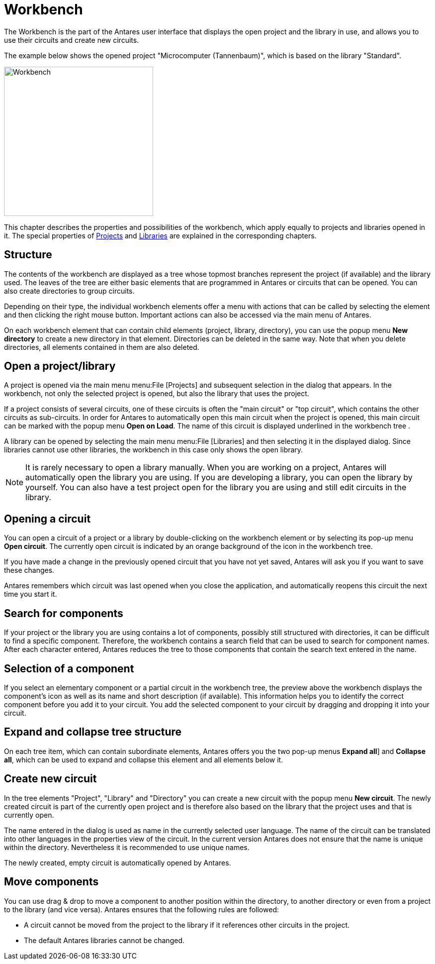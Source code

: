 = Workbench
:experimental:
:page-layout: single
:page-sidebar: { nav: "manual" }
:page-liquid:
:page-permalink: /user-manual/english/projects-libraries/workbench


The Workbench is the part of the Antares user interface that displays the open project and the library in use, and allows you to use their circuits and create new circuits.

The example below shows the opened project "Microcomputer (Tannenbaum)", which is based on the library "Standard".

image::user-manual/projects-libraries/workbench-sample-en.png[Workbench,300,align="center"]

This chapter describes the properties and possibilities of the workbench, which apply equally to projects and libraries opened in it. The special properties of <<{{site.basedir}}/user-manual/english/projects-libraries/projects.adoc#, Projects>> and <<{{site.basedir}}/user-manual/english/projects-libraries/libraries.adoc#, Libraries>> are explained in the corresponding chapters.

== Structure

The contents of the workbench are displayed as a tree whose topmost branches represent the project (if available) and the library used. The leaves of the tree are either basic elements that are programmed in Antares or circuits that can be opened. You can also create directories to group circuits.

Depending on their type, the individual workbench elements offer a menu with actions that can be called by selecting the element and then clicking the right mouse button. Important actions can also be accessed via the main menu of Antares.

On each workbench element that can contain child elements (project, library, directory), you can use the popup menu menu:New directory[] to create a new directory in that element. Directories can be deleted in the same way. Note that when you delete directories, all elements contained in them are also deleted.

== Open a project/library

A project is opened via the main menu menu:File [Projects] and subsequent selection in the dialog that appears. In the workbench, not only the selected project is opened, but also the library that uses the project.

If a project consists of several circuits, one of these circuits is often the "main circuit" or "top circuit", which contains the other circuits as sub-circuits. In order for Antares to automatically open this main circuit when the project is opened, this main circuit can be marked with the popup menu menu:Open on Load[]. The name of this circuit is displayed [.underline]#underlined# in the workbench tree .

A library can be opened by selecting the main menu menu:File [Libraries] and then selecting it in the displayed dialog. Since libraries cannot use other libraries, the workbench in this case only shows the open library.

NOTE: It is rarely necessary to open a library manually. When you are working on a project, Antares will automatically open the library you are using. If you are developing a library, you can open the library by yourself. You can also have a test project open for the library you are using and still edit circuits in the library.

== Opening a circuit

You can open a circuit of a project or a library by double-clicking on the workbench element or by selecting its pop-up menu menu:Open circuit[]. The currently open circuit is indicated by an orange background of the icon in the workbench tree.

If you have made a change in the previously opened circuit that you have not yet saved, Antares will ask you if you want to save these changes.

Antares remembers which circuit was last opened when you close the application, and automatically reopens this circuit the next time you start it.

== Search for components

If your project or the library you are using contains a lot of components, possibly still structured with directories, it can be difficult to find a specific component. Therefore, the workbench contains a search field that can be used to search for component names. After each character entered, Antares reduces the tree to those components that contain the search text entered in the name.

== Selection of a component

If you select an elementary component or a partial circuit in the workbench tree, the preview above the workbench displays the component's icon as well as its name and short description (if available). This information helps you to identify the correct component before you add it to your circuit. You add the selected component to your circuit by dragging and dropping it into your circuit.

== Expand and collapse tree structure

On each tree item, which can contain subordinate elements, Antares offers you the two pop-up menus menu:Expand all[]] and menu:Collapse all[], which can be used to expand and collapse this element and all elements below it.

== Create new circuit

In the tree elements "Project", "Library" and "Directory" you can create a new circuit with the popup menu menu:New circuit[]. The newly created circuit is part of the currently open project and is therefore also based on the library that the project uses and that is currently open.

The name entered in the dialog is used as name in the currently selected user language. The name of the circuit can be translated into other languages in the properties view of the circuit. In the current version Antares does not ensure that the name is unique within the directory. Nevertheless it is recommended to use unique names.

The newly created, empty circuit is automatically opened by Antares.

== Move components

You can use drag & drop to move a component to another position within the directory, to another directory or even from a project to the library (and vice versa). Antares ensures that the following rules are followed:

* A circuit cannot be moved from the project to the library if it references other circuits in the project.
* The default Antares libraries cannot be changed.
